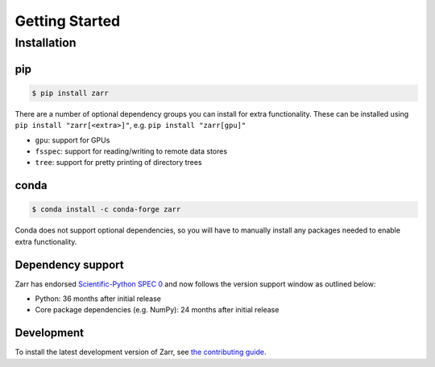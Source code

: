 Getting Started
===============

Installation
------------

pip
~~~

.. code-block:: console

    $ pip install zarr

There are a number of optional dependency groups you can install for extra functionality.
These can be installed using ``pip install "zarr[<extra>]"``, e.g. ``pip install "zarr[gpu]"``

- ``gpu``: support for GPUs
- ``fsspec``: support for reading/writing to remote data stores
- ``tree``: support for pretty printing of directory trees

conda
~~~~~

.. code-block:: console

    $ conda install -c conda-forge zarr

Conda does not support optional dependencies, so you will have to manually install any packages
needed to enable extra functionality.

Dependency support
~~~~~~~~~~~~~~~~~~
Zarr has endorsed `Scientific-Python SPEC 0 <https://scientific-python.org/specs/spec-0000/>`_ and now follows the version support window as outlined below:

- Python: 36 months after initial release
- Core package dependencies (e.g. NumPy): 24 months after initial release

Development
~~~~~~~~~~~
To install the latest development version of Zarr, see `the contributing guide <contributing.html>`_.
